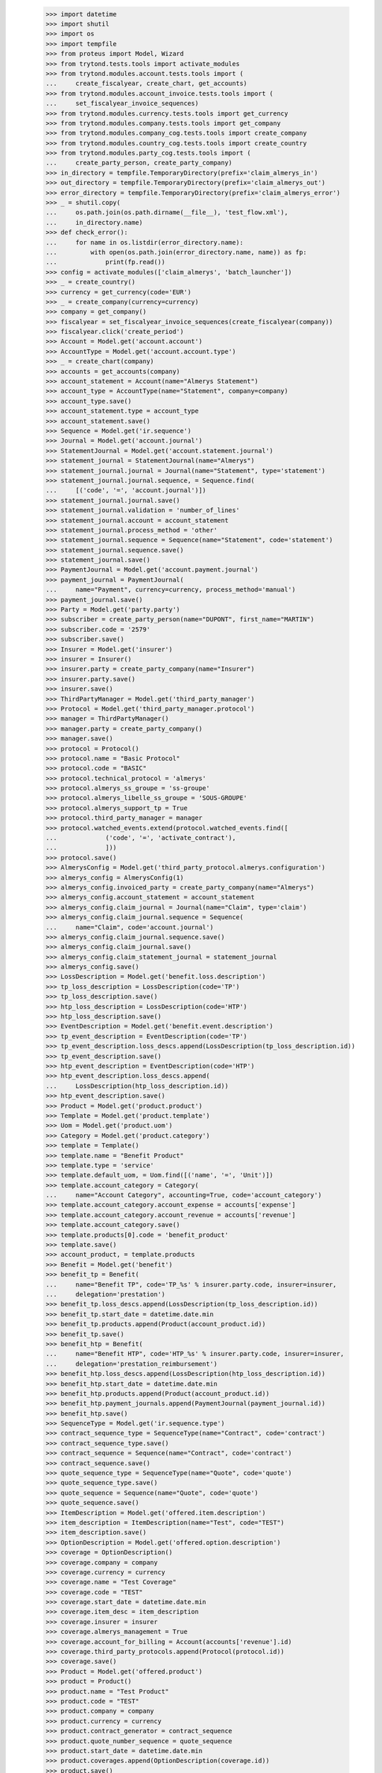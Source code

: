     >>> import datetime
    >>> import shutil
    >>> import os
    >>> import tempfile
    >>> from proteus import Model, Wizard
    >>> from trytond.tests.tools import activate_modules
    >>> from trytond.modules.account.tests.tools import (
    ...     create_fiscalyear, create_chart, get_accounts)
    >>> from trytond.modules.account_invoice.tests.tools import (
    ...     set_fiscalyear_invoice_sequences)
    >>> from trytond.modules.currency.tests.tools import get_currency
    >>> from trytond.modules.company.tests.tools import get_company
    >>> from trytond.modules.company_cog.tests.tools import create_company
    >>> from trytond.modules.country_cog.tests.tools import create_country
    >>> from trytond.modules.party_cog.tests.tools import (
    ...     create_party_person, create_party_company)
    >>> in_directory = tempfile.TemporaryDirectory(prefix='claim_almerys_in')
    >>> out_directory = tempfile.TemporaryDirectory(prefix='claim_almerys_out')
    >>> error_directory = tempfile.TemporaryDirectory(prefix='claim_almerys_error')
    >>> _ = shutil.copy(
    ...     os.path.join(os.path.dirname(__file__), 'test_flow.xml'),
    ...     in_directory.name)
    >>> def check_error():
    ...     for name in os.listdir(error_directory.name):
    ...         with open(os.path.join(error_directory.name, name)) as fp:
    ...             print(fp.read())
    >>> config = activate_modules(['claim_almerys', 'batch_launcher'])
    >>> _ = create_country()
    >>> currency = get_currency(code='EUR')
    >>> _ = create_company(currency=currency)
    >>> company = get_company()
    >>> fiscalyear = set_fiscalyear_invoice_sequences(create_fiscalyear(company))
    >>> fiscalyear.click('create_period')
    >>> Account = Model.get('account.account')
    >>> AccountType = Model.get('account.account.type')
    >>> _ = create_chart(company)
    >>> accounts = get_accounts(company)
    >>> account_statement = Account(name="Almerys Statement")
    >>> account_type = AccountType(name="Statement", company=company)
    >>> account_type.save()
    >>> account_statement.type = account_type
    >>> account_statement.save()
    >>> Sequence = Model.get('ir.sequence')
    >>> Journal = Model.get('account.journal')
    >>> StatementJournal = Model.get('account.statement.journal')
    >>> statement_journal = StatementJournal(name="Almerys")
    >>> statement_journal.journal = Journal(name="Statement", type='statement')
    >>> statement_journal.journal.sequence, = Sequence.find(
    ...     [('code', '=', 'account.journal')])
    >>> statement_journal.journal.save()
    >>> statement_journal.validation = 'number_of_lines'
    >>> statement_journal.account = account_statement
    >>> statement_journal.process_method = 'other'
    >>> statement_journal.sequence = Sequence(name="Statement", code='statement')
    >>> statement_journal.sequence.save()
    >>> statement_journal.save()
    >>> PaymentJournal = Model.get('account.payment.journal')
    >>> payment_journal = PaymentJournal(
    ...     name="Payment", currency=currency, process_method='manual')
    >>> payment_journal.save()
    >>> Party = Model.get('party.party')
    >>> subscriber = create_party_person(name="DUPONT", first_name="MARTIN")
    >>> subscriber.code = '2579'
    >>> subscriber.save()
    >>> Insurer = Model.get('insurer')
    >>> insurer = Insurer()
    >>> insurer.party = create_party_company(name="Insurer")
    >>> insurer.party.save()
    >>> insurer.save()
    >>> ThirdPartyManager = Model.get('third_party_manager')
    >>> Protocol = Model.get('third_party_manager.protocol')
    >>> manager = ThirdPartyManager()
    >>> manager.party = create_party_company()
    >>> manager.save()
    >>> protocol = Protocol()
    >>> protocol.name = "Basic Protocol"
    >>> protocol.code = "BASIC"
    >>> protocol.technical_protocol = 'almerys'
    >>> protocol.almerys_ss_groupe = 'ss-groupe'
    >>> protocol.almerys_libelle_ss_groupe = 'SOUS-GROUPE'
    >>> protocol.almerys_support_tp = True
    >>> protocol.third_party_manager = manager
    >>> protocol.watched_events.extend(protocol.watched_events.find([
    ...             ('code', '=', 'activate_contract'),
    ...             ]))
    >>> protocol.save()
    >>> AlmerysConfig = Model.get('third_party_protocol.almerys.configuration')
    >>> almerys_config = AlmerysConfig(1)
    >>> almerys_config.invoiced_party = create_party_company(name="Almerys")
    >>> almerys_config.account_statement = account_statement
    >>> almerys_config.claim_journal = Journal(name="Claim", type='claim')
    >>> almerys_config.claim_journal.sequence = Sequence(
    ...     name="Claim", code='account.journal')
    >>> almerys_config.claim_journal.sequence.save()
    >>> almerys_config.claim_journal.save()
    >>> almerys_config.claim_statement_journal = statement_journal
    >>> almerys_config.save()
    >>> LossDescription = Model.get('benefit.loss.description')
    >>> tp_loss_description = LossDescription(code='TP')
    >>> tp_loss_description.save()
    >>> htp_loss_description = LossDescription(code='HTP')
    >>> htp_loss_description.save()
    >>> EventDescription = Model.get('benefit.event.description')
    >>> tp_event_description = EventDescription(code='TP')
    >>> tp_event_description.loss_descs.append(LossDescription(tp_loss_description.id))
    >>> tp_event_description.save()
    >>> htp_event_description = EventDescription(code='HTP')
    >>> htp_event_description.loss_descs.append(
    ...     LossDescription(htp_loss_description.id))
    >>> htp_event_description.save()
    >>> Product = Model.get('product.product')
    >>> Template = Model.get('product.template')
    >>> Uom = Model.get('product.uom')
    >>> Category = Model.get('product.category')
    >>> template = Template()
    >>> template.name = "Benefit Product"
    >>> template.type = 'service'
    >>> template.default_uom, = Uom.find([('name', '=', 'Unit')])
    >>> template.account_category = Category(
    ...     name="Account Category", accounting=True, code='account_category')
    >>> template.account_category.account_expense = accounts['expense']
    >>> template.account_category.account_revenue = accounts['revenue']
    >>> template.account_category.save()
    >>> template.products[0].code = 'benefit_product'
    >>> template.save()
    >>> account_product, = template.products
    >>> Benefit = Model.get('benefit')
    >>> benefit_tp = Benefit(
    ...     name="Benefit TP", code='TP_%s' % insurer.party.code, insurer=insurer,
    ...     delegation='prestation')
    >>> benefit_tp.loss_descs.append(LossDescription(tp_loss_description.id))
    >>> benefit_tp.start_date = datetime.date.min
    >>> benefit_tp.products.append(Product(account_product.id))
    >>> benefit_tp.save()
    >>> benefit_htp = Benefit(
    ...     name="Benefit HTP", code='HTP_%s' % insurer.party.code, insurer=insurer,
    ...     delegation='prestation_reimbursement')
    >>> benefit_htp.loss_descs.append(LossDescription(htp_loss_description.id))
    >>> benefit_htp.start_date = datetime.date.min
    >>> benefit_htp.products.append(Product(account_product.id))
    >>> benefit_htp.payment_journals.append(PaymentJournal(payment_journal.id))
    >>> benefit_htp.save()
    >>> SequenceType = Model.get('ir.sequence.type')
    >>> contract_sequence_type = SequenceType(name="Contract", code='contract')
    >>> contract_sequence_type.save()
    >>> contract_sequence = Sequence(name="Contract", code='contract')
    >>> contract_sequence.save()
    >>> quote_sequence_type = SequenceType(name="Quote", code='quote')
    >>> quote_sequence_type.save()
    >>> quote_sequence = Sequence(name="Quote", code='quote')
    >>> quote_sequence.save()
    >>> ItemDescription = Model.get('offered.item.description')
    >>> item_description = ItemDescription(name="Test", code="TEST")
    >>> item_description.save()
    >>> OptionDescription = Model.get('offered.option.description')
    >>> coverage = OptionDescription()
    >>> coverage.company = company
    >>> coverage.currency = currency
    >>> coverage.name = "Test Coverage"
    >>> coverage.code = "TEST"
    >>> coverage.start_date = datetime.date.min
    >>> coverage.item_desc = item_description
    >>> coverage.insurer = insurer
    >>> coverage.almerys_management = True
    >>> coverage.account_for_billing = Account(accounts['revenue'].id)
    >>> coverage.third_party_protocols.append(Protocol(protocol.id))
    >>> coverage.save()
    >>> Product = Model.get('offered.product')
    >>> product = Product()
    >>> product.name = "Test Product"
    >>> product.code = "TEST"
    >>> product.company = company
    >>> product.currency = currency
    >>> product.contract_generator = contract_sequence
    >>> product.quote_number_sequence = quote_sequence
    >>> product.start_date = datetime.date.min
    >>> product.coverages.append(OptionDescription(coverage.id))
    >>> product.save()
    >>> DistributionNetwork = Model.get('distribution.network')
    >>> dist_network = DistributionNetwork()
    >>> dist_network.name = "Distribution"
    >>> dist_network.party = create_party_company("I Distribute")
    >>> dist_network.save()
    >>> Contract = Model.get('contract')
    >>> contract = Contract(contract_number="CT{year}{month}00021")
    >>> contract.company = company
    >>> contract.subscriber = subscriber
    >>> contract.dist_network = dist_network
    >>> contract.start_date = datetime.date(2019, 1, 1)
    >>> contract.product = product
    >>> covered_element = contract.covered_elements.new()
    >>> covered_element.party = subscriber
    >>> covered_element.item_desc = item_description
    >>> contract.save()
    >>> Wizard('contract.activate', models=[contract]).execute('apply')
    >>> TPPeriod = Model.get('contract.option.third_party_period')
    >>> third_party_period, = (
    ...     contract.covered_elements[0].options[0].third_party_periods)
    >>> third_party_period.save()
    >>> TPPeriod.write([third_party_period.id], {'status': 'sent'}, config.context)
    >>> IrModel = Model.get('ir.model')
    >>> BatchParameter = Model.get('batch.launcher.parameter')
    >>> batch, = IrModel.find([
    ...         ('model', '=', 'claim.almerys.claim_indemnification'),
    ...         ])
    >>> launcher = Wizard('batch.launcher')
    >>> launcher.form.batch = batch
    >>> in_directory_param, = [
    ...     p for p in launcher.form.parameters if p.code == 'in_directory']
    >>> in_directory_param.value = in_directory.name
    >>> error_directory_param, = [
    ...     p for p in launcher.form.parameters if p.code == 'error_directory']
    >>> error_directory_param.value = error_directory.name
    >>> launcher.execute('process')
    >>> check_error()
    >>> Claim = Model.get('claim')
    >>> len(Claim.find([]))
    2
    >>> Indemnification = Model.get('claim.indemnification')
    >>> len(Indemnification.find([]))
    2
    >>> Invoice = Model.get('account.invoice')
    >>> invoices = Invoice.find([])
    >>> len(invoices)
    2
    >>> sum(i.total_amount for i in invoices)
    Decimal('330.00')
    >>> batch, = IrModel.find([
    ...         ('model', '=', 'claim.almerys.statement_creation'),
    ...         ])
    >>> launcher = Wizard('batch.launcher')
    >>> launcher.form.batch = batch
    >>> in_directory_param, = [
    ...     p for p in launcher.form.parameters if p.code == 'in_directory']
    >>> in_directory_param.value = in_directory.name
    >>> out_directory_param, = [
    ...     p for p in launcher.form.parameters if p.code == 'out_directory']
    >>> out_directory_param.value = out_directory.name
    >>> error_directory_param, = [
    ...     p for p in launcher.form.parameters if p.code == 'error_directory']
    >>> error_directory_param.value = error_directory.name
    >>> launcher.execute('process')
    >>> check_error()
    >>> Statement = Model.get('account.statement')
    >>> statement, = Statement.find([])
    >>> len(statement.lines)
    1
    >>> in_directory.cleanup()
    >>> out_directory.cleanup()
    >>> error_directory.cleanup()
